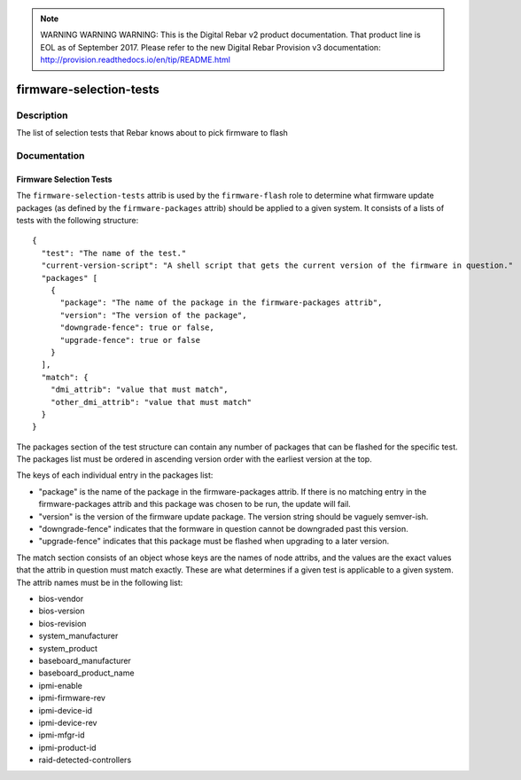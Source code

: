 
.. note:: WARNING WARNING WARNING:  This is the Digital Rebar v2 product documentation.  That product line is EOL as of September 2017.  Please refer to the new Digital Rebar Provision v3 documentation:  http:\/\/provision.readthedocs.io\/en\/tip\/README.html

========================
firmware-selection-tests
========================

Description
===========
The list of selection tests that Rebar knows about to pick firmware to flash

Documentation
=============

Firmware Selection Tests
------------------------

The ``firmware-selection-tests`` attrib is used by the ``firmware-flash`` role to
determine what firmware update packages (as defined by the ``firmware-packages`` attrib)
should be applied to a given system.  It consists of a lists of tests with the
following structure:

::

  {
    "test": "The name of the test."
    "current-version-script": "A shell script that gets the current version of the firmware in question."
    "packages" [
      {
        "package": "The name of the package in the firmware-packages attrib",
        "version": "The version of the package",
        "downgrade-fence": true or false,
        "upgrade-fence": true or false
      }
    ],
    "match": {
      "dmi_attrib": "value that must match",
      "other_dmi_attrib": "value that must match"
    }
  }

The packages section of the test structure can contain any number of packages that
can be flashed for the specific test.  The packages list must be ordered in ascending version
order with the earliest version at the top.

The keys of each individual entry in the packages list:

* "package" is the name of the package in the firmware-packages attrib.
  If there is no matching entry in the firmware-packages attrib and this
  package was chosen to be run, the update will fail.
* "version" is the version of the firmware update package.  The version string
  should be vaguely semver-ish.
* "downgrade-fence" indicates that the formware in question cannot be downgraded
  past this version.
* "upgrade-fence" indicates that this package must be flashed when upgrading to
  a later version.

The match section consists of an object whose keys are the names of node attribs, and
the values are the exact values that the attrib in question must match exactly.  These
are what determines if a given test is applicable to a given system.  The attrib names
must be in the following list:

* bios-vendor
* bios-version
* bios-revision
* system_manufacturer
* system_product
* baseboard_manufacturer
* baseboard_product_name
* ipmi-enable
* ipmi-firmware-rev
* ipmi-device-id
* ipmi-device-rev
* ipmi-mfgr-id
* ipmi-product-id
* raid-detected-controllers
